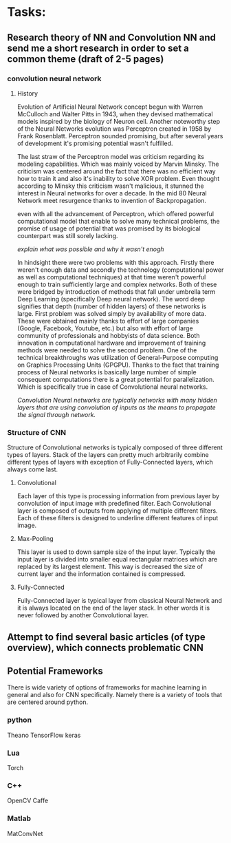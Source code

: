 * Tasks:
** Research theory of NN and Convolution NN and send me a short research in order to set a common theme (draft of 2-5 pages)
*** convolution neural network
**** History
Evolution of Artificial Neural Network concept begun with Warren McCulloch and Walter Pitts in 1943, when they devised mathematical models inspired by the biology of Neuron cell. Another noteworthy step of the Neural Networks evolution was Perceptron created in 1958 by Frank Rosenblatt.
Perceptron sounded promising, but after several years of development it's promising potential wasn't fulfilled.

The last straw of the Perceptron model was criticism regarding its modeling capabilities. Which was mainly voiced by Marvin Minsky. The criticism was centered around the fact that there was no efficient way how to train it and also it's inability to solve XOR problem.
Even thought according to Minsky this criticism wasn't malicious, it stunned the interest in Neural networks for over a decade.
In the mid 80 Neural Network meet resurgence thanks to invention of Backpropagation.

even with all the advancement of Perceptron, which offered powerful computational model that enable to solve many technical problems, the promise of usage of potential that was promised by its biological counterpart was still sorely lacking.

[[explain what was possible and why it wasn't enogh]]


In hindsight there were two problems with this approach. Firstly there weren't enough data and secondly the technology (computational power as well as computational techniques) at that time weren't powerful enough to train sufficiently large and complex networks. Both of these were bridged by introduction of methods that fall under umbrella term Deep Learning (specifically Deep neural network). The word deep signifies that depth (number of hidden layers) of these networks is large. First problem was solved simply by availability of more data. These were obtained mainly thanks to effort of large companies (Google, Facebook, Youtube, etc.) but also with effort of large community of professionals and hobbyists of data science.
Both innovation in computational hardware and improvement of training methods were needed to solve the second problem. One of the technical breakthroughs was utilization of General-Purpose computing on Graphics Processing Units (GPGPU). Thanks to the fact that training process of Neural networks is basically large number of simple consequent computations there is a great potential for parallelization. Which is specifically true in case of Convolutional neural networks.

[[Convolution Neural networks are typically networks with many hidden layers that are using convolution of inputs as the means to propagate the signal through network.]]

*** Structure of CNN
    Structure of Convolutional networks is typically composed of three different types of layers. Stack of the layers can pretty much arbitrarily combine different types of layers with exception of Fully-Connected layers, which always come last.

**** Convolutional
     Each layer of this type is processing information from previous layer by convolution of input image with predefined filter. Each Convolutional layer is composed of outputs from applying of multiple different filters. Each of these filters is designed to underline different features of input image.

**** Max-Pooling
     This layer is used to down sample size of the input layer. Typically the input layer is divided into smaller equal rectangular matrices which are replaced by its largest element. This way is decreased the size of current layer and the information contained is compressed.

**** Fully-Connected
     Fully-Connected layer is typical layer from classical Neural Network and it is always located on the end of the layer stack. In other words it is never followed by another Convolutional layer.

** Attempt to find several basic articles (of type overview), which connects problematic CNN
** Potential Frameworks
   There is wide variety of options of frameworks for machine learning in general and also for CNN specifically.
Namely there is a variety of tools that are centered around python.

*** python
    Theano
    TensorFlow
    keras

*** Lua
    Torch

*** C++
    OpenCV
    Caffe

*** Matlab
    MatConvNet
